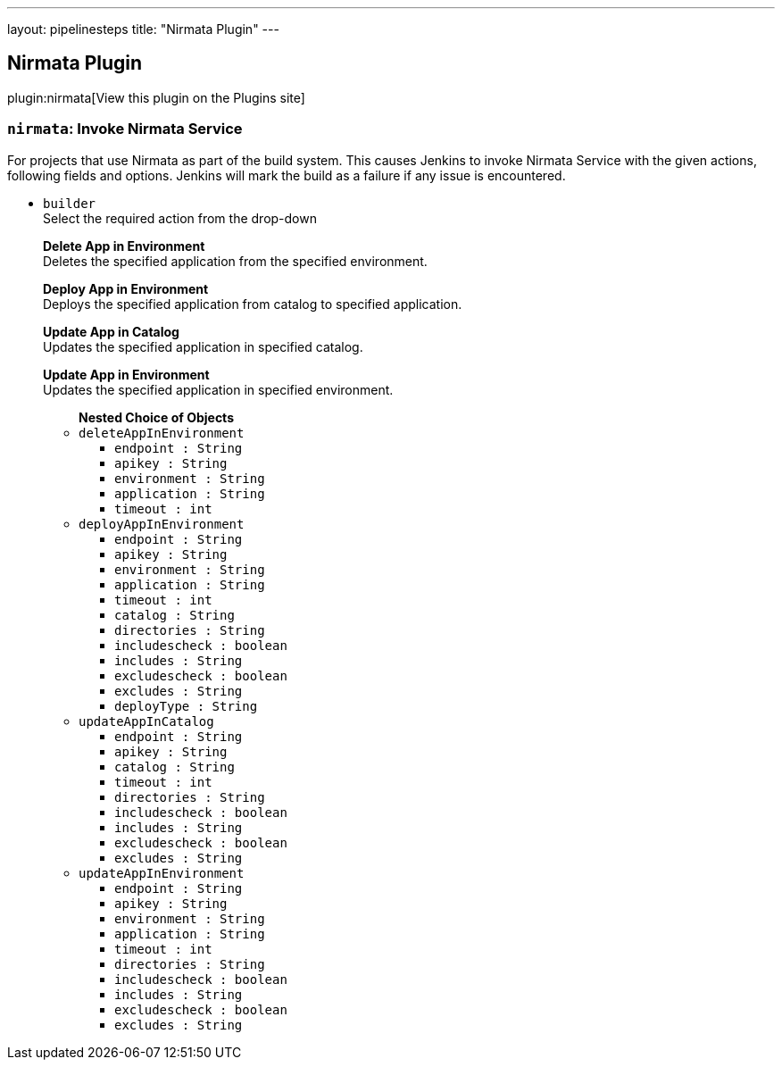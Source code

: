 ---
layout: pipelinesteps
title: "Nirmata Plugin"
---

:notitle:
:description:
:author:
:email: jenkinsci-users@googlegroups.com
:sectanchors:
:toc: left
:compat-mode!:

== Nirmata Plugin

plugin:nirmata[View this plugin on the Plugins site]

=== `nirmata`: Invoke Nirmata Service
++++
<div><div>
 For projects that use Nirmata as part of the build system. This causes Jenkins to invoke Nirmata Service with the given actions, following fields and options. Jenkins will mark the build as a failure if any issue is encountered.
</div></div>
<ul><li><code>builder</code>
<div><div>
 Select the required action from the drop-down
 <br>
 <p><b>Delete App in Environment</b><br>
   Deletes the specified application from the specified environment.</p>
 <p><b>Deploy App in Environment</b> <br>
   Deploys the specified application from catalog to specified application.</p>
 <p><b>Update App in Catalog</b> <br>
   Updates the specified application in specified catalog.</p>
 <p><b>Update App in Environment</b> <br>
   Updates the specified application in specified environment.</p>
</div></div>

<ul><b>Nested Choice of Objects</b>
<li><code>deleteAppInEnvironment</code><div>
<ul><li><code>endpoint : String</code>
</li>
<li><code>apikey : String</code>
</li>
<li><code>environment : String</code>
</li>
<li><code>application : String</code>
</li>
<li><code>timeout : int</code>
</li>
</ul></div></li>
<li><code>deployAppInEnvironment</code><div>
<ul><li><code>endpoint : String</code>
</li>
<li><code>apikey : String</code>
</li>
<li><code>environment : String</code>
</li>
<li><code>application : String</code>
</li>
<li><code>timeout : int</code>
</li>
<li><code>catalog : String</code>
</li>
<li><code>directories : String</code>
</li>
<li><code>includescheck : boolean</code>
</li>
<li><code>includes : String</code>
</li>
<li><code>excludescheck : boolean</code>
</li>
<li><code>excludes : String</code>
</li>
<li><code>deployType : String</code>
</li>
</ul></div></li>
<li><code>updateAppInCatalog</code><div>
<ul><li><code>endpoint : String</code>
</li>
<li><code>apikey : String</code>
</li>
<li><code>catalog : String</code>
</li>
<li><code>timeout : int</code>
</li>
<li><code>directories : String</code>
</li>
<li><code>includescheck : boolean</code>
</li>
<li><code>includes : String</code>
</li>
<li><code>excludescheck : boolean</code>
</li>
<li><code>excludes : String</code>
</li>
</ul></div></li>
<li><code>updateAppInEnvironment</code><div>
<ul><li><code>endpoint : String</code>
</li>
<li><code>apikey : String</code>
</li>
<li><code>environment : String</code>
</li>
<li><code>application : String</code>
</li>
<li><code>timeout : int</code>
</li>
<li><code>directories : String</code>
</li>
<li><code>includescheck : boolean</code>
</li>
<li><code>includes : String</code>
</li>
<li><code>excludescheck : boolean</code>
</li>
<li><code>excludes : String</code>
</li>
</ul></div></li>
</ul></li>
</ul>


++++

